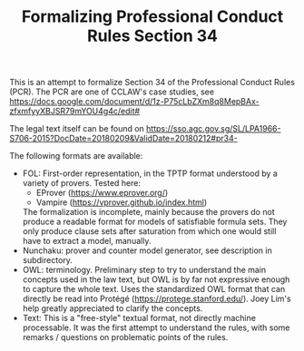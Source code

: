 #+TITLE: Formalizing Professional Conduct Rules Section 34

This is an attempt to formalize Section 34 of the Professional Conduct Rules
(PCR). The PCR are one of CCLAW's case studies, see 
https://docs.google.com/document/d/1z-P75cLbZXm8q8MepBAx-zfxmfyyXBJSR79mYOU4g4c/edit#

The legal text itself can be found on https://sso.agc.gov.sg/SL/LPA1966-S706-2015?DocDate=20180209&ValidDate=20180212#pr34-

The following formats are available:
- FOL: First-order representation, in the TPTP format understood by a variety
  of provers. Tested here:
  - EProver (https://www.eprover.org/)
  - Vampire (https://vprover.github.io/index.html)
  The formalization is incomplete, mainly because the provers do not produce a
  readable format for models of satisfiable formula sets. They only produce
  clause sets after saturation from which one would still have to extract a
  model, manually.
- Nunchaku: prover and counter model generator, see description in subdirectory.
- OWL: terminology. Preliminary step to try to understand the main concepts
  used in the law text, but OWL is by far not expressive enough to capture
  the whole text. Uses the standardized OWL format that can directly be read
  into Protégé (https://protege.stanford.edu/).
  Joey Lim's help greatly appreciated to clarify the concepts.
- Text: This is a "free-style" textual format, not directly machine
  processable. It was the first attempt to understand the rules, with some
  remarks / questions on problematic points of the rules.


